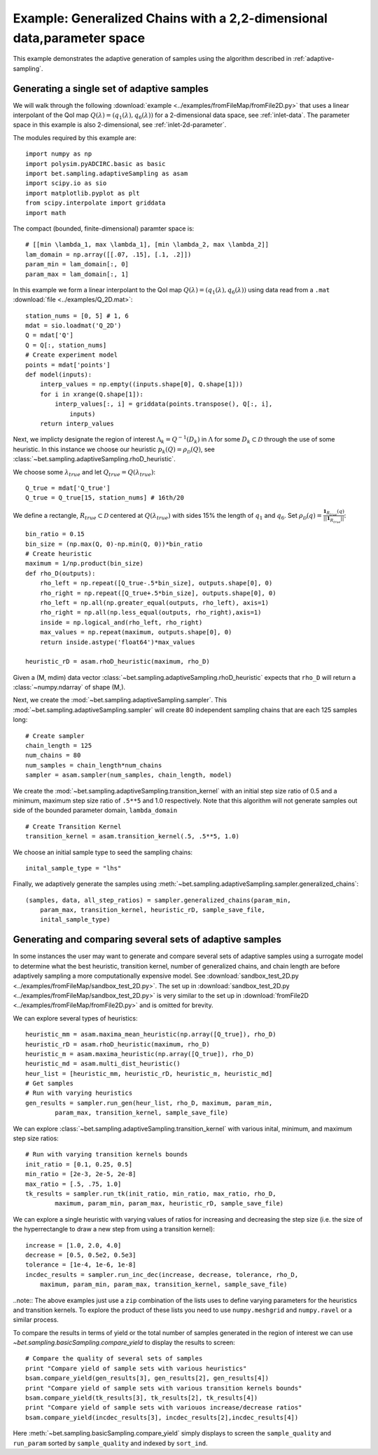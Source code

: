 =======================================================================
Example: Generalized Chains with a 2,2-dimensional data,parameter space
=======================================================================

This example demonstrates the adaptive generation of samples using the
algorithm described in :ref:`adaptive-sampling`.

Generating a single set of adaptive samples
-------------------------------------------

We will walk through the following :download:`example
<../examples/fromFileMap/fromFile2D.py>` that uses a linear interpolant of the QoI map
:math:`Q(\lambda) = (q_1(\lambda), q_6(\lambda))` for a 2-dimensional data
space, see :ref:`inlet-data`. The parameter space in this example is also
2-dimensional, see :ref:`inlet-2d-parameter`. 

The modules required by this example are::

    import numpy as np
    import polysim.pyADCIRC.basic as basic
    import bet.sampling.adaptiveSampling as asam
    import scipy.io as sio
    import matplotlib.pyplot as plt
    from scipy.interpolate import griddata
    import math

The compact (bounded, finite-dimensional) paramter space is::

    # [[min \lambda_1, max \lambda_1], [min \lambda_2, max \lambda_2]]
    lam_domain = np.array([[.07, .15], [.1, .2]])
    param_min = lam_domain[:, 0]
    param_max = lam_domain[:, 1]

In this example we form a linear interpolant to the QoI map :math:`Q(\lambda) =
(q_1(\lambda), q_6(\lambda))` using data read from a ``.mat`` :download:`file
<../examples/Q_2D.mat>`::

    station_nums = [0, 5] # 1, 6
    mdat = sio.loadmat('Q_2D')
    Q = mdat['Q']
    Q = Q[:, station_nums]
    # Create experiment model
    points = mdat['points']
    def model(inputs):
        interp_values = np.empty((inputs.shape[0], Q.shape[1])) 
        for i in xrange(Q.shape[1]):
            interp_values[:, i] = griddata(points.transpose(), Q[:, i],
                inputs)
        return interp_values 

Next, we implicty designate the region of interest :math:`\Lambda_k =
Q^{-1}(D_k)` in :math:`\Lambda` for some :math:`D_k \subset \mathcal{D}`
through the use of some heuristic. In this instance we choose our heuristic
:math:`p_k(Q) = \rho_\mathcal{D}(Q)`, see
:class:`~bet.sampling.adaptiveSampling.rhoD_heuristic`.

We choose some :math:`\lambda_{true}` and let :math:`Q_{true} = Q(\lambda_{true})`::

    Q_true = mdat['Q_true']
    Q_true = Q_true[15, station_nums] # 16th/20

We define a rectangle, :math:`R_{true} \subset \mathcal{D}` centered at
:math:`Q(\lambda_{true})` with sides 15% the length of :math:`q_1` and
:math:`q_6`. Set :math:`\rho_\mathcal{D}(q) = \frac{\mathbf{1}_{R_{true}}(q)}{||\mathbf{1}_{R_{true}}||}`::

    bin_ratio = 0.15
    bin_size = (np.max(Q, 0)-np.min(Q, 0))*bin_ratio
    # Create heuristic
    maximum = 1/np.product(bin_size)
    def rho_D(outputs):
        rho_left = np.repeat([Q_true-.5*bin_size], outputs.shape[0], 0)
        rho_right = np.repeat([Q_true+.5*bin_size], outputs.shape[0], 0)
        rho_left = np.all(np.greater_equal(outputs, rho_left), axis=1)
        rho_right = np.all(np.less_equal(outputs, rho_right),axis=1)
        inside = np.logical_and(rho_left, rho_right)
        max_values = np.repeat(maximum, outputs.shape[0], 0)
        return inside.astype('float64')*max_values

    heuristic_rD = asam.rhoD_heuristic(maximum, rho_D)

Given a (M, mdim) data vector
:class:`~bet.sampling.adaptiveSampling.rhoD_heuristic` expects that ``rho_D``
will return a :class:`~numpy.ndarray` of shape (M,). 

Next, we create the :mod:`~bet.sampling.adaptiveSampling.sampler`. This
:mod:`~bet.sampling.adaptiveSampling.sampler` will create 80 independent
sampling chains that are each 125 samples long::

    # Create sampler
    chain_length = 125
    num_chains = 80
    num_samples = chain_length*num_chains
    sampler = asam.sampler(num_samples, chain_length, model)

We create the :mod:`~bet.sampling.adaptiveSampling.transition_kernel` with an
initial step size ratio of 0.5 and a minimum, maximum step size ratio of
``.5**5`` and 1.0 respectively. Note that this algorithm will not generate
samples out side of the bounded parameter domain, ``lambda_domain`` ::

    # Create Transition Kernel
    transition_kernel = asam.transition_kernel(.5, .5**5, 1.0)

We choose an initial sample type to seed the sampling chains::

    inital_sample_type = "lhs"

Finally, we adaptively generate the samples using
:meth:`~bet.sampling.adaptiveSampling.sampler.generalized_chains`::

    (samples, data, all_step_ratios) = sampler.generalized_chains(param_min,
        param_max, transition_kernel, heuristic_rD, sample_save_file,
        inital_sample_type)

Generating and comparing several sets of adaptive samples
---------------------------------------------------------
In some instances the user may want to generate and compare several sets of
adaptive samples using a surrogate model to determine what the best heuristic,
transition kernel, number of generalized chains, and chain length are before
adaptively sampling a more computationally expensive model. See
:download:`sandbox_test_2D.py <../examples/fromFileMap/sandbox_test_2D.py>`. The set up in
:download:`sandbox_test_2D.py <../examples/fromFileMap/sandbox_test_2D.py>` is very similar to the
set up in :download:`fromFile2D <../examples/fromFileMap/fromFile2D.py>` and is
omitted for brevity.

We can explore several types of heuristics::

    heuristic_mm = asam.maxima_mean_heuristic(np.array([Q_true]), rho_D)
    heuristic_rD = asam.rhoD_heuristic(maximum, rho_D)
    heuristic_m = asam.maxima_heuristic(np.array([Q_true]), rho_D)
    heuristic_md = asam.multi_dist_heuristic()
    heur_list = [heuristic_mm, heuristic_rD, heuristic_m, heuristic_md]
    # Get samples
    # Run with varying heuristics
    gen_results = sampler.run_gen(heur_list, rho_D, maximum, param_min,
            param_max, transition_kernel, sample_save_file)

We can explore :class:`~bet.sampling.adaptiveSampling.transition_kernel` with
various inital, minimum, and maximum step size ratios::

    # Run with varying transition kernels bounds
    init_ratio = [0.1, 0.25, 0.5]
    min_ratio = [2e-3, 2e-5, 2e-8]
    max_ratio = [.5, .75, 1.0]
    tk_results = sampler.run_tk(init_ratio, min_ratio, max_ratio, rho_D,
            maximum, param_min, param_max, heuristic_rD, sample_save_file)

We can explore a single heuristic with varying values of ratios for increasing
and decreasing the step size (i.e. the size of the hyperrectangle to draw a new
step from using a transition kernel)::

    increase = [1.0, 2.0, 4.0]
    decrease = [0.5, 0.5e2, 0.5e3]
    tolerance = [1e-4, 1e-6, 1e-8]
    incdec_results = sampler.run_inc_dec(increase, decrease, tolerance, rho_D,
        maximum, param_min, param_max, transition_kernel, sample_save_file)

..note:: The above examples just use a ``zip`` combination of the lists uses to
define varying parameters for the heuristics and transition kernels. To explore
the product of these lists you need to use ``numpy.meshgrid`` and
``numpy.ravel`` or a similar process.

To compare the results in terms of yield or the total number of samples
generated in the region of interest we can use
`~bet.sampling.basicSampling.compare_yield` to display the results to screen::

    # Compare the quality of several sets of samples
    print "Compare yield of sample sets with various heuristics"
    bsam.compare_yield(gen_results[3], gen_results[2], gen_results[4])
    print "Compare yield of sample sets with various transition kernels bounds"
    bsam.compare_yield(tk_results[3], tk_results[2], tk_results[4])
    print "Compare yield of sample sets with variouos increase/decrease ratios"
    bsam.compare_yield(incdec_results[3], incdec_results[2],incdec_results[4])

Here :meth:`~bet.sampling.basicSampling.compare_yield` simply displays to screen the
``sample_quality`` and ``run_param`` sorted by ``sample_quality`` and indexed
by ``sort_ind``. 


